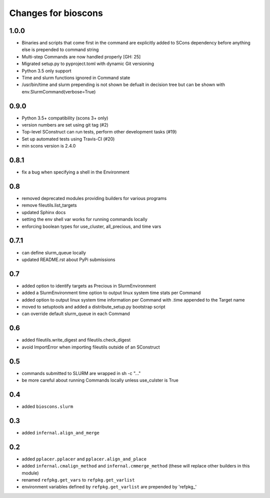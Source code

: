 ======================
 Changes for bioscons
======================

1.0.0
=========

* Binaries and scripts that come first in the command are explicitly
  added to SCons dependency before anything else is prepended to command string
* Multi-step Commands are now handled properly [GH: 25]
* Migrated setup.py to pyproject.toml with dynamic Git versioning
* Python 3.5 only support
* Time and slurm functions ignored in Command state
* /usr/bin/time and slurm prepending is not shown be defualt in decision
  tree but can be shown with env.SlurmCommand(verbose=True)

0.9.0
=====

* Python 3.5+ compatibility (scons 3+ only)
* version numbers are set using git tag (#2)
* Top-level SConstruct can run tests, perform other development tasks (#19)
* Set up automated tests using Travis-CI (#20)
* min scons version is 2.4.0

0.8.1
=====

* fix a bug when specifying a shell in the Environment

0.8
===

* removed deprecated modules providing builders for various programs
* remove fileutils.list_targets
* updated Sphinx docs
* setting the env shell var works for running commands locally
* enforcing boolean types for use_cluster, all_precious, and time vars

0.7.1
=====

* can define slurm_queue locally
* updated README.rst about PyPi submissions

0.7
===

* added option to identify targets as Precious in SlurmEnvironment
* added a SlurmEnvironment time option to output linux system time stats per Command
* added option to output linux system time information per Command with .time appended to the Target name
* moved to setuptools and added a distribute_setup.py bootstrap script
* can override default slurm_queue in each Command

0.6
===

* added fileutils.write_digest and fileutils.check_digest
* avoid ImportError when importing fileutils outside of an SConstruct

0.5
===

* commands submitted to SLURM are wrapped in sh -c "..."
* be more careful about running Commands locally unless use_culster is True

0.4
===

* added ``bioscons.slurm``

0.3
===

* added ``infernal.align_and_merge``

0.2
===

* added ``pplacer.pplacer`` and ``pplacer.align_and_place``
* added ``infernal.cmalign_method`` and ``infernal.cmmerge_method`` (these will replace other builders in this module)
* renamed ``refpkg.get_vars`` to ``refpkg.get_varlist``
* environment variables defined by ``refpkg.get_varlist`` are prepended by 'refpkg_'
